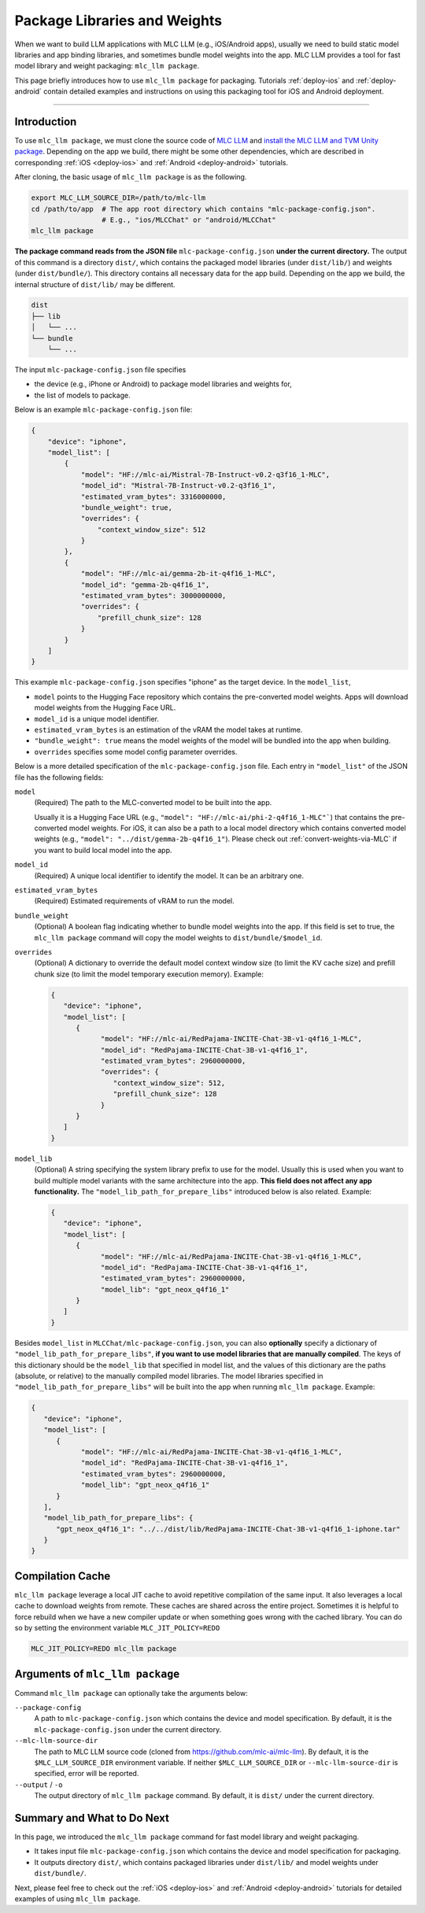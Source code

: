 .. _package-libraries-and-weights:

Package Libraries and Weights
=============================

When we want to build LLM applications with MLC LLM (e.g., iOS/Android apps),
usually we need to build static model libraries and app binding libraries,
and sometimes bundle model weights into the app.
MLC LLM provides a tool for fast model library and weight packaging: ``mlc_llm package``.

This page briefly introduces how to use ``mlc_llm package`` for packaging.
Tutorials :ref:`deploy-ios` and :ref:`deploy-android` contain detailed examples and instructions
on using this packaging tool for iOS and Android deployment.

-----

Introduction
------------

To use ``mlc_llm package``, we must clone the source code of `MLC LLM <https://github.com/mlc-ai/mlc-llm>`_
and `install the MLC LLM and TVM Unity package <https://llm.mlc.ai/docs/install/mlc_llm.html#option-1-prebuilt-package>`_.
Depending on the app we build, there might be some other dependencies, which are described in
corresponding :ref:`iOS <deploy-ios>` and :ref:`Android <deploy-android>` tutorials.

After cloning, the basic usage of ``mlc_llm package`` is as the following.

.. code:: bash

    export MLC_LLM_SOURCE_DIR=/path/to/mlc-llm
    cd /path/to/app  # The app root directory which contains "mlc-package-config.json".
                     # E.g., "ios/MLCChat" or "android/MLCChat"
    mlc_llm package

**The package command reads from the JSON file** ``mlc-package-config.json`` **under the current directory.**
The output of this command is a directory ``dist/``,
which contains the packaged model libraries (under ``dist/lib/``) and weights (under ``dist/bundle/``).
This directory contains all necessary data for the app build.
Depending on the app we build, the internal structure of ``dist/lib/`` may be different.

.. code::

   dist
   ├── lib
   │   └── ...
   └── bundle
       └── ...

The input ``mlc-package-config.json`` file specifies

* the device (e.g., iPhone or Android) to package model libraries and weights for,
* the list of models to package.

Below is an example ``mlc-package-config.json`` file:

.. code:: json

    {
        "device": "iphone",
        "model_list": [
            {
                "model": "HF://mlc-ai/Mistral-7B-Instruct-v0.2-q3f16_1-MLC",
                "model_id": "Mistral-7B-Instruct-v0.2-q3f16_1",
                "estimated_vram_bytes": 3316000000,
                "bundle_weight": true,
                "overrides": {
                    "context_window_size": 512
                }
            },
            {
                "model": "HF://mlc-ai/gemma-2b-it-q4f16_1-MLC",
                "model_id": "gemma-2b-q4f16_1",
                "estimated_vram_bytes": 3000000000,
                "overrides": {
                    "prefill_chunk_size": 128
                }
            }
        ]
    }

This example ``mlc-package-config.json`` specifies "iphone" as the target device.
In the ``model_list``,

* ``model`` points to the Hugging Face repository which contains the pre-converted model weights. Apps will download model weights from the Hugging Face URL.
* ``model_id`` is a unique model identifier.
* ``estimated_vram_bytes`` is an estimation of the vRAM the model takes at runtime.
* ``"bundle_weight": true`` means the model weights of the model will be bundled into the app when building.
* ``overrides`` specifies some model config parameter overrides.


Below is a more detailed specification of the ``mlc-package-config.json`` file.
Each entry in ``"model_list"`` of the JSON file has the following fields:

``model``
   (Required) The path to the MLC-converted model to be built into the app.

   Usually it is a Hugging Face URL (e.g., ``"model": "HF://mlc-ai/phi-2-q4f16_1-MLC"```) that contains the pre-converted model weights.
   For iOS, it can also be a path to a local model directory which contains converted model weights (e.g., ``"model": "../dist/gemma-2b-q4f16_1"``).
   Please check out :ref:`convert-weights-via-MLC` if you want to build local model into the app.

``model_id``
  (Required) A unique local identifier to identify the model.
  It can be an arbitrary one.

``estimated_vram_bytes``
   (Required) Estimated requirements of vRAM to run the model.

``bundle_weight``
   (Optional) A boolean flag indicating whether to bundle model weights into the app.
   If this field is set to true, the ``mlc_llm package`` command will copy the model weights
   to ``dist/bundle/$model_id``.

``overrides``
   (Optional) A dictionary to override the default model context window size (to limit the KV cache size) and prefill chunk size (to limit the model temporary execution memory).
   Example:

   .. code:: json

      {
         "device": "iphone",
         "model_list": [
            {
                  "model": "HF://mlc-ai/RedPajama-INCITE-Chat-3B-v1-q4f16_1-MLC",
                  "model_id": "RedPajama-INCITE-Chat-3B-v1-q4f16_1",
                  "estimated_vram_bytes": 2960000000,
                  "overrides": {
                     "context_window_size": 512,
                     "prefill_chunk_size": 128
                  }
            }
         ]
      }

``model_lib``
   (Optional) A string specifying the system library prefix to use for the model.
   Usually this is used when you want to build multiple model variants with the same architecture into the app.
   **This field does not affect any app functionality.**
   The ``"model_lib_path_for_prepare_libs"`` introduced below is also related.
   Example:

   .. code:: json

      {
         "device": "iphone",
         "model_list": [
            {
                  "model": "HF://mlc-ai/RedPajama-INCITE-Chat-3B-v1-q4f16_1-MLC",
                  "model_id": "RedPajama-INCITE-Chat-3B-v1-q4f16_1",
                  "estimated_vram_bytes": 2960000000,
                  "model_lib": "gpt_neox_q4f16_1"
            }
         ]
      }


Besides ``model_list`` in ``MLCChat/mlc-package-config.json``,
you can also **optionally** specify a dictionary of ``"model_lib_path_for_prepare_libs"``,
**if you want to use model libraries that are manually compiled**.
The keys of this dictionary should be the ``model_lib`` that specified in model list,
and the values of this dictionary are the paths (absolute, or relative) to the manually compiled model libraries.
The model libraries specified in ``"model_lib_path_for_prepare_libs"`` will be built into the app when running ``mlc_llm package``.
Example:

.. code:: json

   {
      "device": "iphone",
      "model_list": [
         {
               "model": "HF://mlc-ai/RedPajama-INCITE-Chat-3B-v1-q4f16_1-MLC",
               "model_id": "RedPajama-INCITE-Chat-3B-v1-q4f16_1",
               "estimated_vram_bytes": 2960000000,
               "model_lib": "gpt_neox_q4f16_1"
         }
      ],
      "model_lib_path_for_prepare_libs": {
         "gpt_neox_q4f16_1": "../../dist/lib/RedPajama-INCITE-Chat-3B-v1-q4f16_1-iphone.tar"
      }
   }

Compilation Cache
-----------------
``mlc_llm package`` leverage a local JIT cache to avoid repetitive compilation of the same input.
It also leverages a local cache to download weights from remote. These caches
are shared across the entire project. Sometimes it is helpful to force rebuild when
we have a new compiler update or when something goes wrong with the cached library.
You can do so by setting the environment variable ``MLC_JIT_POLICY=REDO``

.. code:: bash

   MLC_JIT_POLICY=REDO mlc_llm package

Arguments of ``mlc_llm package``
--------------------------------

Command ``mlc_llm package`` can optionally take the arguments below:

``--package-config``
    A path to ``mlc-package-config.json`` which contains the device and model specification.
    By default, it is the ``mlc-package-config.json`` under the current directory.

``--mlc-llm-source-dir``
    The path to MLC LLM source code (cloned from https://github.com/mlc-ai/mlc-llm).
    By default, it is the ``$MLC_LLM_SOURCE_DIR`` environment variable.
    If neither ``$MLC_LLM_SOURCE_DIR`` or ``--mlc-llm-source-dir`` is specified, error will be reported.

``--output`` / ``-o``
    The output directory of ``mlc_llm package`` command.
    By default, it is ``dist/`` under the current directory.


Summary and What to Do Next
---------------------------

In this page, we introduced the ``mlc_llm package`` command for fast model library and weight packaging.

* It takes input file ``mlc-package-config.json`` which contains the device and model specification for packaging.
* It outputs directory ``dist/``, which contains packaged libraries under ``dist/lib/`` and model weights under ``dist/bundle/``.

Next, please feel free to check out the :ref:`iOS <deploy-ios>` and :ref:`Android <deploy-android>` tutorials for detailed examples of using ``mlc_llm package``.
